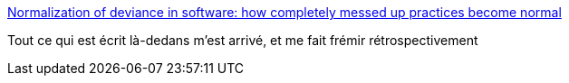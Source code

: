 :jbake-type: post
:jbake-status: published
:jbake-title: Normalization of deviance in software: how completely messed up practices become normal
:jbake-tags: informatique,concepts,organisation,histoire,_mois_janv.,_année_2016
:jbake-date: 2016-01-09
:jbake-depth: ../
:jbake-uri: shaarli/1452356297000.adoc
:jbake-source: https://nicolas-delsaux.hd.free.fr/Shaarli?searchterm=http%3A%2F%2Fdanluu.com%2Fwat%2F&searchtags=informatique+concepts+organisation+histoire+_mois_janv.+_ann%C3%A9e_2016
:jbake-style: shaarli

http://danluu.com/wat/[Normalization of deviance in software: how completely messed up practices become normal]

Tout ce qui est écrit là-dedans m'est arrivé, et me fait frémir rétrospectivement
